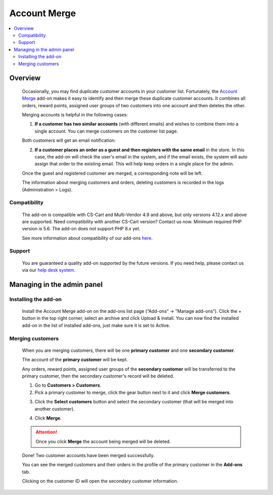 **********************
Account Merge
**********************

.. raw:: html

    <div class="buy-now">
        <a href="https://marketplace.simtechdev.com/landing/100000151" class="btn buy-now__btn">Buy now</a>
    </div>



.. contents::
    :local:
    :depth: 2

--------
Overview
--------

    Occasionally, you may find duplicate customer accounts in your customer list. Fortunately, the `Account Merge <https://www.simtechdev.com/addons/site-management/customer-account-merge.html>`_ add-on makes it easy to identify and then merge these duplicate customer accounts. It combines all orders, reward points, assigned user groups of two customers into one account and then deletes the other.

    Merging accounts is helpful in the following cases:

    1. **If a customer has two similar accounts** (with different emails) and wishes to combine them into a single account. You can merge customers on the customer list page.

    .. fancybox:: img/Customer-account-merge-001.png
        :alt: merging customers

    Both customers will get an email notification:

    .. fancybox:: img/Customer-account-merge-008.png
        :alt: merging customers
        :width: 600px

    2. **If a customer places an order as a guest and then registers with the same email** in the store. In this case, the add-on will check the user's email in the system, and if the email exists, the system will auto assign that order to the existing email. This will help keep orders in a single place for the admin.

    .. fancybox:: img/Customer-account-merge-005.png
        :alt: merging customers

    Once the guest and registered customer are merged, a corresponding note will be left.

    .. fancybox:: img/Customer-account-merge-006.png
        :alt: merging customers

    The information about merging customers and orders, deleting customers is recorded in the logs (Administration > Logs).

    .. fancybox:: img/Customer-account-merge-007.png
        :alt: merging customers

=============
Compatibility
=============

    The add-on is compatible with CS-Cart and Multi-Vendor 4.9 and above, but only versions 4.12.x and above are supported. Need compatibility with another CS-Cart version? Contact us now.
    Minimum required PHP version is 5.6. The add-on does not support PHP 8.x yet.

    See more information about compatibility of our add-ons `here <https://docs.cs-cart.com/marketplace-addons/compatibility/index.html>`_.

=======
Support
=======

    You are guaranteed a quality add-on supported by the future versions. If you need help, please contact us via our `help desk system <https://helpdesk.cs-cart.com>`_.

---------------------------
Managing in the admin panel
---------------------------

=====================
Installing the add-on
=====================

    Install the Account Merge add-on on the add-ons list page (“Add-ons” → ”Manage add-ons”). Click the + button in the top right corner, select an archive and click Upload & install. You can now find the installed add-on in the list of installed add-ons, just make sure it is set to Active.

    .. fancybox:: img/Customer-account-merge-installation.png
        :alt: Account Merge add-on for CS-Cart

=================
Merging customers
=================

    When you are merging customers, there will be one **primary customer** and one **secondary customer**.

    The account of the **primary customer** will be kept.

    Any orders, reward points, assigned user groups of the **secondary customer** will be transferred to the primary customer, then the secondary customer's record will be deleted.

    1. Go to **Customers > Customers**.

    2. Pick a primary customer to merge, click the gear button next to it and click **Merge customers**.

    .. fancybox:: img/Customer-account-merge-001.png
        :alt: merging customers

    3. Click the **Select customers** button and select the secondary customer (that will be merged into another customer).

    .. fancybox:: img/Customer-account-merge-002.png
        :alt: merging customers

    4. Click **Merge**.

    .. fancybox:: img/Customer-account-merge-003.png
        :alt: merging customers

    .. attention::

        Once you click **Merge** the account being merged will be deleted.

    Done! Two customer accounts have been merged successfully. 

    You can see the merged customers and their orders in the profile of the primary customer in the **Add-ons** tab.

    .. fancybox:: img/Customer-account-merge-004.png
        :alt: merging customers

    Clicking on the customer ID will open the secondary customer information.

    .. fancybox:: img/Customer-account-merge-009.png
        :alt: merging customers
        :width: 438px